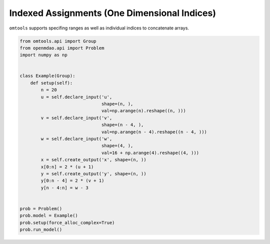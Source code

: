 Indexed Assignments (One Dimensional Indices)
=============================================

``omtools`` supports specifing ranges as well as individual indices to
concatenate arrays.

.. code-block:: python

  from omtools.api import Group
  from openmdao.api import Problem
  import numpy as np
  
  
  class Example(Group):
      def setup(self):
          n = 20
          u = self.declare_input('u',
                                 shape=(n, ),
                                 val=np.arange(n).reshape((n, )))
          v = self.declare_input('v',
                                 shape=(n - 4, ),
                                 val=np.arange(n - 4).reshape((n - 4, )))
          w = self.declare_input('w',
                                 shape=(4, ),
                                 val=16 + np.arange(4).reshape((4, )))
          x = self.create_output('x', shape=(n, ))
          x[0:n] = 2 * (u + 1)
          y = self.create_output('y', shape=(n, ))
          y[0:n - 4] = 2 * (v + 1)
          y[n - 4:n] = w - 3
  
  
  prob = Problem()
  prob.model = Example()
  prob.setup(force_alloc_complex=True)
  prob.run_model()
  

.. embed-n2 ::
  ../examples/ex_one_dimensional_index_assignment.py
